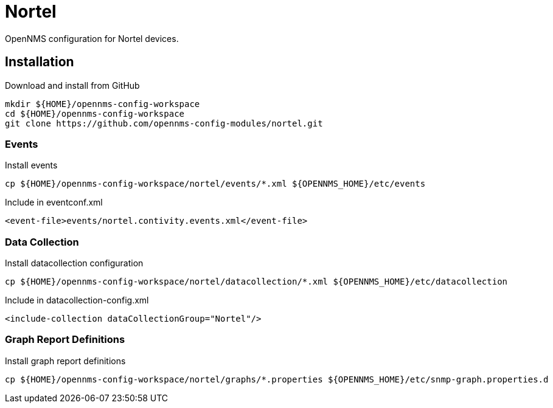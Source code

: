 = Nortel

OpenNMS configuration for Nortel devices.

== Installation

.Download and install from GitHub
[source, bash]
----
mkdir ${HOME}/opennms-config-workspace
cd ${HOME}/opennms-config-workspace
git clone https://github.com/opennms-config-modules/nortel.git
----

=== Events

.Install events
[source, bash]
----
cp ${HOME}/opennms-config-workspace/nortel/events/*.xml ${OPENNMS_HOME}/etc/events
----

.Include in eventconf.xml
[source, xml]
----
<event-file>events/nortel.contivity.events.xml</event-file>
----

=== Data Collection

.Install datacollection configuration
[source, bash]
----
cp ${HOME}/opennms-config-workspace/nortel/datacollection/*.xml ${OPENNMS_HOME}/etc/datacollection
----

.Include in datacollection-config.xml
[source, xml]
----
<include-collection dataCollectionGroup="Nortel"/>
----

=== Graph Report Definitions

.Install graph report definitions
[source, bash]
----
cp ${HOME}/opennms-config-workspace/nortel/graphs/*.properties ${OPENNMS_HOME}/etc/snmp-graph.properties.d
----
